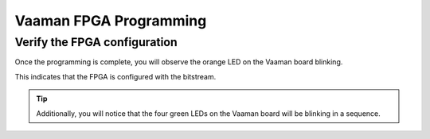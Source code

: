 .. _vaaman-fpga:

#########################
 Vaaman FPGA Programming
#########################

.. tab-set::

    .. tab-item:: Uploading BIT files to FPGA

        To upload the BIT file to the FPGA, follow the steps mentioned
        below:

        1. Hardware Connections
        
           Locate the 10-pin headers on the Vaaman board. These can be found from
           the schematic.
        
           Ensure the Vaaman board is powered On.
        
           Connect the USB-to-JTAG Module to the Vaaman board.
        
           While connecting the Programmer module, make sure to follow the
           indicated color code as shown in the image.
        
        .. image:: /_static/images/rk3399-vaaman/FPGA_JTAG_PROG.png
           :width: 50%
        
        2. Download the BIT file
        
           Download the DEMO BIT file from the `Simple LED Blink Bit Demo <../../_static/files/sample_led_blink_t120_demo_bit.zip>`_
        
           Unzip the downloaded file.
        
        3. Programming the Flash using Efinity
        
           Open Efinity 2021.2 or later.
        
           Inside the Efinity IDE
        
           -  Refresh USB Target as shown in the image.
           -  Select the Bitstream file to be programmed. (The bitstream file is
              available in the unzipped folder)
           -  Select the JTAG Programming mode.
           -  Start the programming process.
        
        .. image:: /_static/images/rk3399-vaaman/vaaman-efinity-programmer-jtag.png
           :width: 50%
        
        Wait for the programming to complete. When the programming is complete,
        the FPGA will be configured with the bitstream.

    .. tab-item:: Configure fpga from linux command
        
        - Download the HEX file
        - Download the DEMO HEX file from `Simple LED Blink Hex Demo <../../_static/files/sample_led_blink_t120_demo_hex.zip>`_
        - Unzip the downloaded file.
       
        - To program the FPGA from the command line, enter the command:
        
        .. code-block:: bash
        
            sudo vaaman-ctl -i <path/to/sample_led_blink_t120_demo_hex.hex>

        - You can get the usage information of the vaaman-ctl tool by using the command:
        
        .. code-block:: bash

            sudo vaaman-ctl -h
            

Verify the FPGA configuration
=============================

Once the programming is complete, you will observe the orange LED on the
Vaaman board blinking.

This indicates that the FPGA is configured with the bitstream.

.. image:: /_static/images/rk3399-vaaman/vaaman-fpga-user-leds.png
   :width: 50%

.. tip::

   Additionally, you will notice that the four green LEDs on the Vaaman
   board will be blinking in a sequence.
